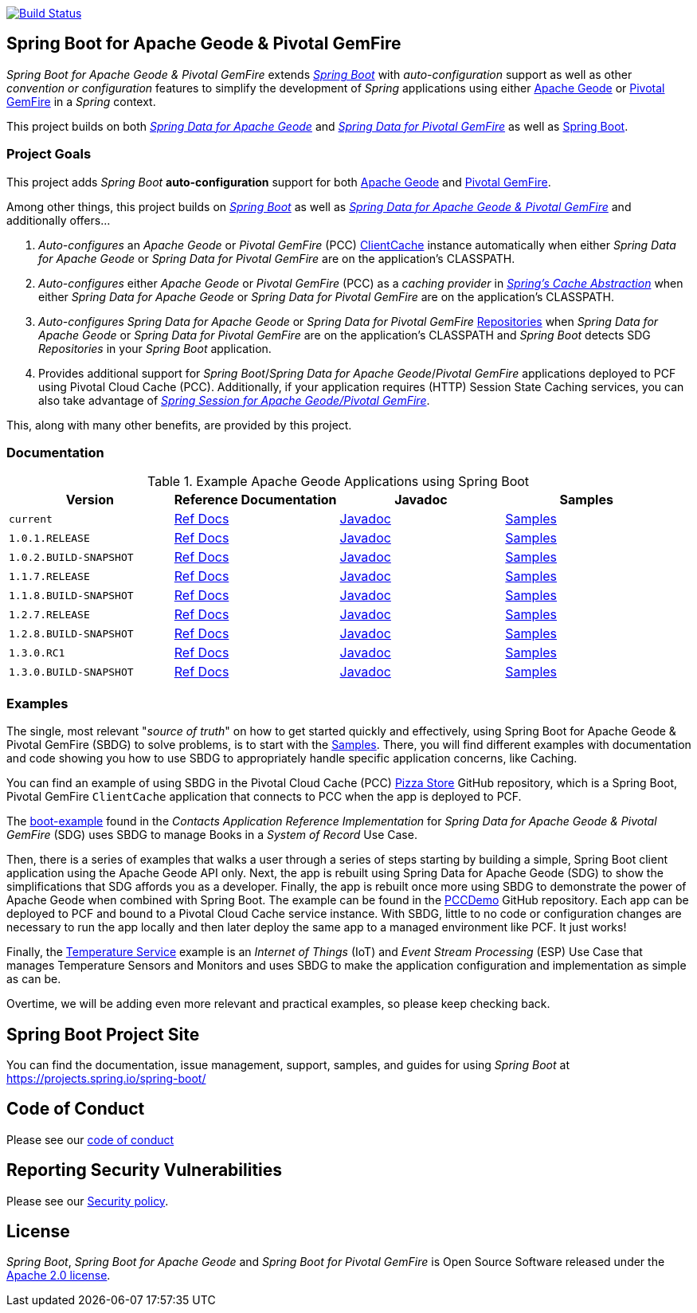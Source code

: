 image:https://api.travis-ci.org/spring-projects/spring-boot-data-geode.svg?branch=master["Build Status", link="https://travis-ci.org/spring-projects/spring-boot-data-geode"]

[[about]]
== Spring Boot for Apache Geode & Pivotal GemFire

_Spring Boot for Apache Geode & Pivotal GemFire_ extends https://projects.spring.io/spring-boot/[_Spring Boot_] with
_auto-configuration_ support as well as other _convention or configuration_ features to simplify the development
of _Spring_ applications using either https://geode.apache.org/[Apache Geode] or https://pivotal.io/pivotal-gemfire[Pivotal GemFire]
in a _Spring_ context.

This project builds on both https://github.com/spring-projects/spring-data-geode[_Spring Data for Apache Geode_]
and https://projects.spring.io/spring-data-gemfire/[_Spring Data for Pivotal GemFire_]
as well as https://spring.io/projects/spring-boot[Spring Boot].

[[project-goals]]
=== Project Goals

This project adds _Spring Boot_ **auto-configuration** support for both https://geode.apache.org/[Apache Geode]
and https://pivotal.io/pivotal-gemfire[Pivotal GemFire].

Among other things, this project builds on https://projects.spring.io/spring-boot/[_Spring Boot_]
as well as https://projects.spring.io/spring-data-gemfire/[_Spring Data for Apache Geode & Pivotal GemFire_]
and additionally offers...

1. _Auto-configures_ an _Apache Geode_ or _Pivotal GemFire_ (PCC)
https://geode.apache.org/releases/latest/javadoc/org/apache/geode/cache/client/ClientCache.html[ClientCache]
instance automatically when either _Spring Data for Apache Geode_ or _Spring Data for Pivotal GemFire_
are on the application's CLASSPATH.

2. _Auto-configures_ either _Apache Geode_ or _Pivotal GemFire_ (PCC) as a _caching provider_ in
https://docs.spring.io/spring/docs/current/spring-framework-reference/htmlsingle/#cache[_Spring's Cache Abstraction_]
when either _Spring Data for Apache Geode_ or _Spring Data for Pivotal GemFire_ are on the application's CLASSPATH.

3. _Auto-configures_ _Spring Data for Apache Geode_ or _Spring Data for Pivotal GemFire_
https://docs.spring.io/spring-data-gemfire/docs/current/reference/html/#gemfire-repositories[Repositories]
when _Spring Data for Apache Geode_ or _Spring Data for Pivotal GemFire_ are on the application's CLASSPATH
and _Spring Boot_ detects SDG _Repositories_ in your _Spring Boot_ application.

4. Provides additional support for _Spring Boot_/_Spring Data for Apache Geode_/_Pivotal GemFire_ applications
deployed to PCF using Pivotal Cloud Cache (PCC).  Additionally, if your application requires (HTTP) Session State
Caching services, you can also take advantage of
https://github.com/spring-projects/spring-session-data-geode[_Spring Session for Apache Geode/Pivotal GemFire_].

This, along with many other benefits, are provided by this project.

[[documentation]]
=== Documentation

.Example Apache Geode Applications using Spring Boot
|===
| Version | Reference Documentation | Javadoc | Samples

| `current` | https://docs.spring.io/spring-boot-data-geode-build/current/reference/html5/[Ref Docs] | https://docs.spring.io/spring-boot-data-geode-build/current/api/[Javadoc] | https://docs.spring.io/spring-boot-data-geode-build/current/reference/html5/#geode-samples[Samples]
| `1.0.1.RELEASE` | https://docs.spring.io/spring-boot-data-geode-build/1.0.x/reference/html5/[Ref Docs] | https://docs.spring.io/spring-boot-data-geode-build/1.0.x/api/[Javadoc] | https://docs.spring.io/spring-boot-data-geode-build/1.0.x/reference/html5/#geode-samples[Samples]
| `1.0.2.BUILD-SNAPSHOT`| https://docs.spring.io/spring-boot-data-geode-build/1.0.x-SNAPSHOT/reference/html5/[Ref Docs] | https://docs.spring.io/spring-boot-data-geode-build/1.0.x-SNAPSHOT/api/[Javadoc] | https://docs.spring.io/spring-boot-data-geode-build/1.0.x-SNAPSHOT/reference/html5/#geode-samples[Samples]
| `1.1.7.RELEASE` | https://docs.spring.io/spring-boot-data-geode-build/1.1.x/reference/html5/[Ref Docs] | https://docs.spring.io/spring-boot-data-geode-build/1.1.x/api/[Javadoc] | https://docs.spring.io/spring-boot-data-geode-build/1.1.x/reference/html5/#geode-samples[Samples]
| `1.1.8.BUILD-SNAPSHOT`| https://docs.spring.io/spring-boot-data-geode-build/1.1.x-SNAPSHOT/reference/html5/[Ref Docs] | https://docs.spring.io/spring-boot-data-geode-build/1.1.x-SNAPSHOT/api/[Javadoc] | https://docs.spring.io/spring-boot-data-geode-build/1.1.x-SNAPSHOT/reference/html5/#geode-samples[Samples]
| `1.2.7.RELEASE`| https://docs.spring.io/spring-boot-data-geode-build/1.2.x/reference/html5/[Ref Docs] | https://docs.spring.io/spring-boot-data-geode-build/1.2.x/api/[Javadoc] | https://docs.spring.io/spring-boot-data-geode-build/1.2.x/reference/html5/#geode-samples[Samples]
| `1.2.8.BUILD-SNAPSHOT`| https://docs.spring.io/spring-boot-data-geode-build/1.2.x-SNAPSHOT/reference/html5/[Ref Docs] | https://docs.spring.io/spring-boot-data-geode-build/1.2.x-SNAPSHOT/api/[Javadoc] | https://docs.spring.io/spring-boot-data-geode-build/1.2.x-SNAPSHOT/reference/html5/#geode-samples[Samples]
| `1.3.0.RC1`| https://docs.spring.io/spring-boot-data-geode-build/1.3.x/reference/html5/[Ref Docs] | https://docs.spring.io/spring-boot-data-geode-build/1.3.x/api/[Javadoc] | https://docs.spring.io/spring-boot-data-geode-build/1.3.x/reference/html5/#geode-samples[Samples]
| `1.3.0.BUILD-SNAPSHOT`| https://docs.spring.io/spring-boot-data-geode-build/1.3.x-SNAPSHOT/reference/html5/[Ref Docs] | https://docs.spring.io/spring-boot-data-geode-build/1.3.x-SNAPSHOT/api/[Javadoc] | https://docs.spring.io/spring-boot-data-geode-build/1.3.x-SNAPSHOT/reference/html5/#geode-samples[Samples]

|===

[[examples]]
=== Examples

The single, most relevant "_source of truth_" on how to get started quickly and effectively, using Spring Boot
for Apache Geode & Pivotal GemFire (SBDG) to solve problems, is to start with the
https://docs.spring.io/spring-boot-data-geode-build/current/reference/html5/#geode-samples[Samples].
There, you will find different examples with documentation and code showing you how to use SBDG to appropriately
handle specific application concerns, like Caching.

You can find an example of using SBDG in the Pivotal Cloud Cache (PCC) https://github.com/pivotal-cf/PCC-Sample-App-PizzaStore[Pizza Store]
GitHub repository, which is a Spring Boot, Pivotal GemFire `ClientCache` application that connects to PCC when the app
is deployed to PCF.

The https://github.com/jxblum/contacts-application/tree/master/boot-example[boot-example] found in the
_Contacts Application Reference Implementation_ for _Spring Data for Apache Geode & Pivotal GemFire_ (SDG) uses SBDG
to manage Books in a _System of Record_ Use Case.

Then, there is a series of examples that walks a user through a series of steps starting by building a simple,
Spring Boot client application using the Apache Geode API only.  Next, the app is rebuilt using Spring Data
for Apache Geode (SDG) to show the simplifications that SDG affords you as a developer.  Finally, the app is rebuilt
once more using SBDG to demonstrate the power of Apache Geode when combined with Spring Boot.  The example can be found
in the https://github.com/kohlmu-pivotal/PCCDemo[PCCDemo] GitHub repository.  Each app can be deployed to PCF
and bound to a Pivotal Cloud Cache service instance.  With SBDG, little to no code or configuration changes are
necessary to run the app locally and then later deploy the same app to a managed environment like PCF.  It just works!

Finally, the https://github.com/jxblum/temperature-service/tree/using-spring-boot[Temperature Service] example is
an _Internet of Things_ (IoT) and _Event Stream Processing_ (ESP) Use Case that manages Temperature Sensors and Monitors
and uses SBDG to make the application configuration and implementation as simple as can be.

Overtime, we will be adding even more relevant and practical examples, so please keep checking back.

[[spring-boot-project-site]]
== Spring Boot Project Site

You can find the documentation, issue management, support, samples, and guides for using _Spring Boot_
at https://projects.spring.io/spring-boot/

[[code-of-conduct]]
== Code of Conduct

Please see our https://github.com/spring-projects/.github/blob/master/CODE_OF_CONDUCT.md[code of conduct]

[[report-security-vulnerability]]
== Reporting Security Vulnerabilities

Please see our https://github.com/spring-projects/spring-boot-data-geode/security/policy[Security policy].

[[license]]
== License

_Spring Boot_, _Spring Boot for Apache Geode_ and _Spring Boot for Pivotal GemFire_ is Open Source Software
released under the https://www.apache.org/licenses/LICENSE-2.0.html[Apache 2.0 license].
